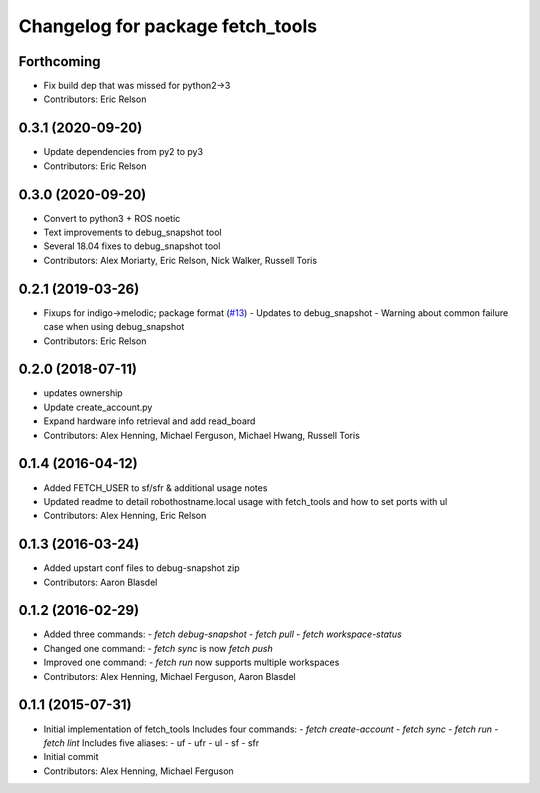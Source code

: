 ^^^^^^^^^^^^^^^^^^^^^^^^^^^^^^^^^
Changelog for package fetch_tools
^^^^^^^^^^^^^^^^^^^^^^^^^^^^^^^^^

Forthcoming
-----------
* Fix build dep that was missed for python2->3
* Contributors: Eric Relson

0.3.1 (2020-09-20)
------------------
* Update dependencies from py2 to py3
* Contributors: Eric Relson

0.3.0 (2020-09-20)
------------------
* Convert to python3 + ROS noetic
* Text improvements to debug_snapshot tool
* Several 18.04 fixes to debug_snapshot tool
* Contributors: Alex Moriarty, Eric Relson, Nick Walker, Russell Toris

0.2.1 (2019-03-26)
------------------
* Fixups for indigo->melodic; package format (`#13 <https://github.com/fetchrobotics/fetch_tools/issues/13>`_)
  - Updates to debug_snapshot
  - Warning about common failure case when using debug_snapshot
* Contributors: Eric Relson

0.2.0 (2018-07-11)
------------------
* updates ownership
* Update create_account.py
* Expand hardware info retrieval and add read_board
* Contributors: Alex Henning, Michael Ferguson, Michael Hwang, Russell Toris

0.1.4 (2016-04-12)
------------------
* Added FETCH_USER to sf/sfr & additional usage notes
* Updated readme to detail robothostname.local usage with fetch_tools and how to set ports with ul
* Contributors: Alex Henning, Eric Relson

0.1.3 (2016-03-24)
------------------
* Added upstart conf files to debug-snapshot zip
* Contributors: Aaron Blasdel

0.1.2 (2016-02-29)
------------------
* Added three commands:
  - `fetch debug-snapshot`
  - `fetch pull`
  - `fetch workspace-status`
* Changed one command:
  - `fetch sync` is now `fetch push`
* Improved one command:
  - `fetch run` now supports multiple workspaces
* Contributors: Alex Henning, Michael Ferguson, Aaron Blasdel

0.1.1 (2015-07-31)
------------------
* Initial implementation of fetch_tools
  Includes four commands:
  - `fetch create-account`
  - `fetch sync`
  - `fetch run`
  - `fetch lint`
  Includes five aliases:
  - uf
  - ufr
  - ul
  - sf
  - sfr
* Initial commit
* Contributors: Alex Henning, Michael Ferguson
